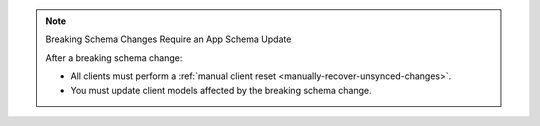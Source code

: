.. note:: Breaking Schema Changes Require an App Schema Update

   After a breaking schema change:

   - All clients must perform a :ref:`manual client reset 
     <manually-recover-unsynced-changes>`.
   - You must update client models affected by the breaking schema change.


